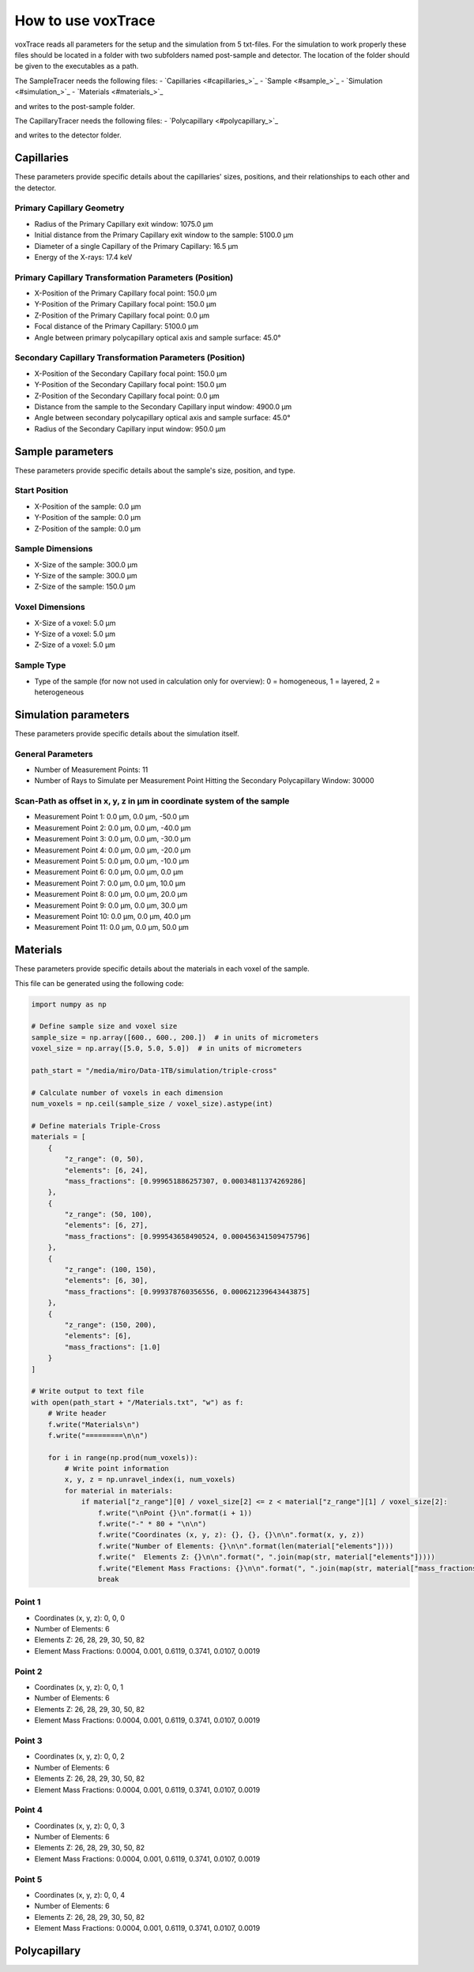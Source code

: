 How to use voxTrace
====================
voxTrace reads all parameters for the setup and the simulation from 5 txt-files.
For the simulation to work properly these files should be located in a folder
with two subfolders named post-sample and detector. The location of the folder 
should be given to the executables as a path. 

The SampleTracer needs the following files:
- `Capillaries <#capillaries_>`_
- `Sample <#sample_>`_
- `Simulation <#simulation_>`_
- `Materials <#materials_>`_

and writes to the post-sample folder.

The CapillaryTracer needs the following files:
- `Polycapillary <#polycapillary_>`_

and writes to the detector folder.

.. _capillaries:
Capillaries
------------
These parameters provide specific details about the capillaries' sizes, positions, 
and their relationships to each other and the detector.

Primary Capillary Geometry
~~~~~~~~~~~~~~~~~~~~~~~~~~
- Radius of the Primary Capillary exit window: 1075.0 μm
- Initial distance from the Primary Capillary exit window to the sample: 5100.0 μm
- Diameter of a single Capillary of the Primary Capillary: 16.5 μm
- Energy of the X-rays: 17.4 keV 

Primary Capillary Transformation Parameters (Position)
~~~~~~~~~~~~~~~~~~~~~~~~~~~~~~~~~~~~~~~~~~~~~~~~~~~~~
- X-Position of the Primary Capillary focal point: 150.0 μm
- Y-Position of the Primary Capillary focal point: 150.0 μm
- Z-Position of the Primary Capillary focal point: 0.0 μm
- Focal distance of the Primary Capillary: 5100.0 μm
- Angle between primary polycapillary optical axis and sample surface: 45.0°

Secondary Capillary Transformation Parameters (Position)
~~~~~~~~~~~~~~~~~~~~~~~~~~~~~~~~~~~~~~~~~~~~~~~~~~~~~~~
- X-Position of the Secondary Capillary focal point: 150.0 μm  
- Y-Position of the Secondary Capillary focal point: 150.0 μm
- Z-Position of the Secondary Capillary focal point: 0.0 μm 
- Distance from the sample to the Secondary Capillary input window: 4900.0 μm
- Angle between secondary polycapillary optical axis and sample surface: 45.0°
- Radius of the Secondary Capillary input window: 950.0 μm

.. _sample:
Sample parameters
-----------------
These parameters provide specific details about the sample's size, position, and type.

Start Position
~~~~~~~~~~~~~~
- X-Position of the sample: 0.0 μm
- Y-Position of the sample: 0.0 μm
- Z-Position of the sample: 0.0 μm

Sample Dimensions
~~~~~~~~~~~~~~~~~
- X-Size of the sample: 300.0 μm
- Y-Size of the sample: 300.0 μm
- Z-Size of the sample: 150.0 μm

Voxel Dimensions
~~~~~~~~~~~~~~~~
- X-Size of a voxel: 5.0 μm 
- Y-Size of a voxel: 5.0 μm
- Z-Size of a voxel: 5.0 μm

Sample Type 
~~~~~~~~~~~~~~~~~~~~~~~~~~~~~~~~~~~~~~~~~~~~~~~~~~~~~~~~~~~~~
- Type of the sample (for now not used in calculation only for overview): 0 = homogeneous, 1 = layered, 2 = heterogeneous

.. _simulation:
Simulation parameters
---------------------
These parameters provide specific details about the simulation itself.

General Parameters
~~~~~~~~~~~~~~~~~~
- Number of Measurement Points: 11
- Number of Rays to Simulate per Measurement Point Hitting the Secondary Polycapillary Window: 30000

Scan-Path as offset in x, y, z in μm in coordinate system of the sample
~~~~~~~~~~~~~~~~~~~~~~~~~~~~~~~~~~~~~~~~~~~~~~~~~~~~~~~~~~~~~~~~~~~~~~~~~
- Measurement Point 1: 0.0 μm, 0.0 μm, -50.0 μm
- Measurement Point 2: 0.0 μm, 0.0 μm, -40.0 μm
- Measurement Point 3: 0.0 μm, 0.0 μm, -30.0 μm
- Measurement Point 4: 0.0 μm, 0.0 μm, -20.0 μm
- Measurement Point 5: 0.0 μm, 0.0 μm, -10.0 μm
- Measurement Point 6: 0.0 μm, 0.0 μm, 0.0 μm
- Measurement Point 7: 0.0 μm, 0.0 μm, 10.0 μm
- Measurement Point 8: 0.0 μm, 0.0 μm, 20.0 μm
- Measurement Point 9: 0.0 μm, 0.0 μm, 30.0 μm
- Measurement Point 10: 0.0 μm, 0.0 μm, 40.0 μm
- Measurement Point 11: 0.0 μm, 0.0 μm, 50.0 μm

.. _materials:
Materials
---------

These parameters provide specific details about the materials in each voxel of the sample.

This file can be generated using the following code:

.. code-block:: python

    import numpy as np

    # Define sample size and voxel size
    sample_size = np.array([600., 600., 200.])  # in units of micrometers
    voxel_size = np.array([5.0, 5.0, 5.0])  # in units of micrometers

    path_start = "/media/miro/Data-1TB/simulation/triple-cross"

    # Calculate number of voxels in each dimension
    num_voxels = np.ceil(sample_size / voxel_size).astype(int)

    # Define materials Triple-Cross
    materials = [
        {
            "z_range": (0, 50),
            "elements": [6, 24],
            "mass_fractions": [0.999651886257307, 0.00034811374269286]
        },
        {
            "z_range": (50, 100),
            "elements": [6, 27],
            "mass_fractions": [0.999543658490524, 0.000456341509475796]
        },
        {
            "z_range": (100, 150),
            "elements": [6, 30],
            "mass_fractions": [0.999378760356556, 0.000621239643443875]
        },
        {
            "z_range": (150, 200),
            "elements": [6],
            "mass_fractions": [1.0]
        }
    ]

    # Write output to text file
    with open(path_start + "/Materials.txt", "w") as f:
        # Write header
        f.write("Materials\n")
        f.write("=========\n\n")

        for i in range(np.prod(num_voxels)):
            # Write point information
            x, y, z = np.unravel_index(i, num_voxels)
            for material in materials:
                if material["z_range"][0] / voxel_size[2] <= z < material["z_range"][1] / voxel_size[2]:
                    f.write("\nPoint {}\n".format(i + 1))
                    f.write("-" * 80 + "\n\n")
                    f.write("Coordinates (x, y, z): {}, {}, {}\n\n".format(x, y, z))
                    f.write("Number of Elements: {}\n\n".format(len(material["elements"])))
                    f.write("  Elements Z: {}\n\n".format(", ".join(map(str, material["elements"]))))
                    f.write("Element Mass Fractions: {}\n\n".format(", ".join(map(str, material["mass_fractions"]))))
                    break




Point 1
~~~~~~~

- Coordinates (x, y, z): 0, 0, 0
- Number of Elements: 6
- Elements Z: 26, 28, 29, 30, 50, 82
- Element Mass Fractions: 0.0004, 0.001, 0.6119, 0.3741, 0.0107, 0.0019

Point 2
~~~~~~~

- Coordinates (x, y, z): 0, 0, 1
- Number of Elements: 6
- Elements Z: 26, 28, 29, 30, 50, 82
- Element Mass Fractions: 0.0004, 0.001, 0.6119, 0.3741, 0.0107, 0.0019

Point 3
~~~~~~~

- Coordinates (x, y, z): 0, 0, 2
- Number of Elements: 6
- Elements Z: 26, 28, 29, 30, 50, 82
- Element Mass Fractions: 0.0004, 0.001, 0.6119, 0.3741, 0.0107, 0.0019

Point 4
~~~~~~~

- Coordinates (x, y, z): 0, 0, 3
- Number of Elements: 6
- Elements Z: 26, 28, 29, 30, 50, 82
- Element Mass Fractions: 0.0004, 0.001, 0.6119, 0.3741, 0.0107, 0.0019

Point 5
~~~~~~~

- Coordinates (x, y, z): 0, 0, 4
- Number of Elements: 6
- Elements Z: 26, 28, 29, 30, 50, 82
- Element Mass Fractions: 0.0004, 0.001, 0.6119, 0.3741, 0.0107, 0.0019

.. _polycapillary:
Polycapillary
--------------

+----------------------------------------------+---------------------+
| Parameter                                    | Value               |
+==============================================+=====================+
| Secondary Polycapillary (PC-236)             |                     |
+----------------------------------------------+---------------------+
| Optic Length (cm)                            | 4.03                |
+----------------------------------------------+---------------------+
| External Radius Upstream (cm)                | 0.095               |
+----------------------------------------------+---------------------+
| External Radius Downstream (cm)              | 0.3175              |
+----------------------------------------------+---------------------+
| Single Capillary Radius at Optic Entrance    | 0.0000975           |
| (cm)                                         |                     |
+----------------------------------------------+---------------------+
| Single Capillary Radius at Optic Exit (cm)   | 0.000325            |
+----------------------------------------------+---------------------+
| Focal Distance on Entrance Window Side (cm)  | 0.49                |
+----------------------------------------------+---------------------+
| Focal Distance on Exit Window Side (cm)      | 100000000.0         |
+----------------------------------------------+---------------------+
| Amount of Elements in Optic Material         | 2                   |
+----------------------------------------------+---------------------+
| Polycapillary Optic Material Composition     |                     |
| (Atomic Numbers)                             | [8, 14]             |
+----------------------------------------------+---------------------+
| Polycapillary Optic Material Composition     |                     |
| (Weight Percentages SiO2)                    | [53.0, 47.0]        |
+----------------------------------------------+---------------------+
| Optic Material Density (g/cm^3)              | 2.23                |
+----------------------------------------------+---------------------+
| Surface Roughness (Angstrom)                  | 5.0                 |
+----------------------------------------------+---------------------+
| Number of Capillaries in the Optic            | 240000.0            |
+----------------------------------------------+---------------------+
